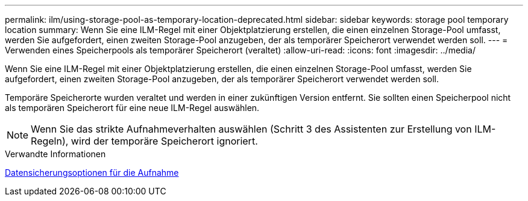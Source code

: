 ---
permalink: ilm/using-storage-pool-as-temporary-location-deprecated.html 
sidebar: sidebar 
keywords: storage pool temporary location 
summary: Wenn Sie eine ILM-Regel mit einer Objektplatzierung erstellen, die einen einzelnen Storage-Pool umfasst, werden Sie aufgefordert, einen zweiten Storage-Pool anzugeben, der als temporärer Speicherort verwendet werden soll. 
---
= Verwenden eines Speicherpools als temporärer Speicherort (veraltet)
:allow-uri-read: 
:icons: font
:imagesdir: ../media/


[role="lead"]
Wenn Sie eine ILM-Regel mit einer Objektplatzierung erstellen, die einen einzelnen Storage-Pool umfasst, werden Sie aufgefordert, einen zweiten Storage-Pool anzugeben, der als temporärer Speicherort verwendet werden soll.

Temporäre Speicherorte wurden veraltet und werden in einer zukünftigen Version entfernt. Sie sollten einen Speicherpool nicht als temporären Speicherort für eine neue ILM-Regel auswählen.


NOTE: Wenn Sie das strikte Aufnahmeverhalten auswählen (Schritt 3 des Assistenten zur Erstellung von ILM-Regeln), wird der temporäre Speicherort ignoriert.

.Verwandte Informationen
xref:data-protection-options-for-ingest.adoc[Datensicherungsoptionen für die Aufnahme]

